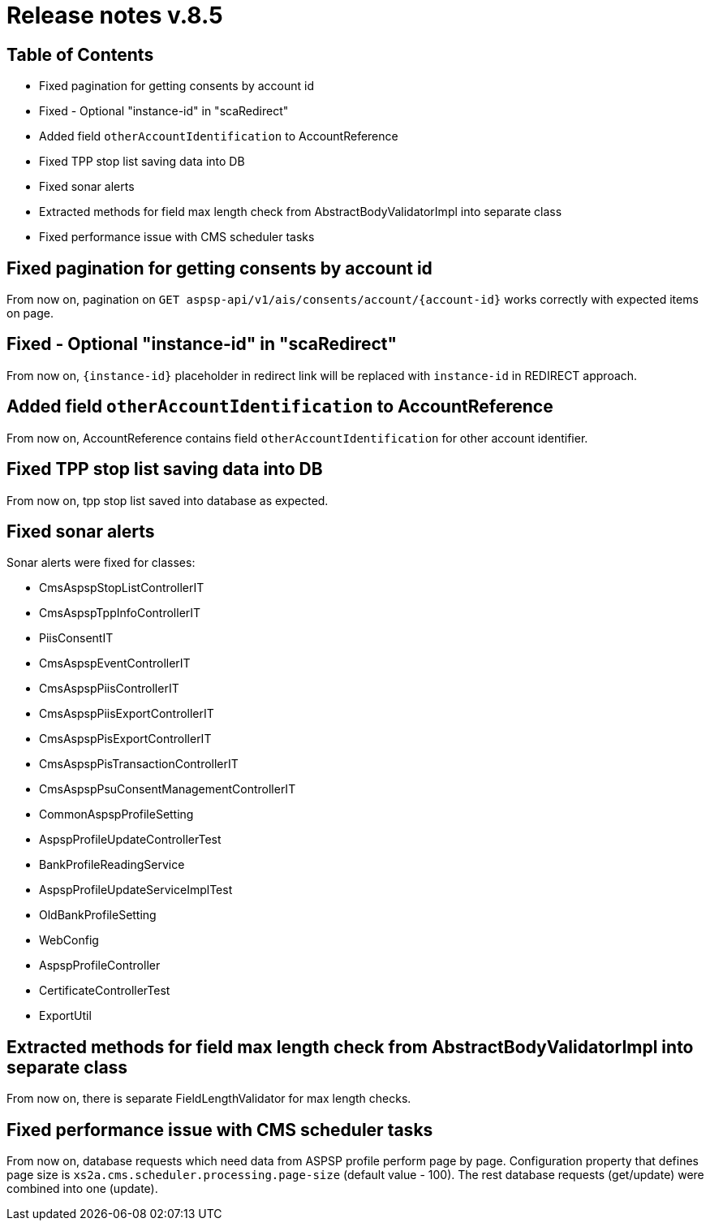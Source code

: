 = Release notes v.8.5

== Table of Contents

* Fixed pagination for getting consents by account id
* Fixed - Optional "instance-id" in "scaRedirect"
* Added field `otherAccountIdentification` to AccountReference
* Fixed TPP stop list saving data into DB
* Fixed sonar alerts
* Extracted methods for field max length check from AbstractBodyValidatorImpl into separate class
* Fixed performance issue with CMS scheduler tasks

== Fixed pagination for getting consents by account id

From now on, pagination on `GET aspsp-api/v1/ais/consents/account/{account-id}` works correctly
with expected items on page.

== Fixed - Optional "instance-id" in "scaRedirect"

From now on, `{instance-id}` placeholder in redirect link will be replaced with `instance-id` in REDIRECT approach.

== Added field `otherAccountIdentification` to AccountReference

From now on, AccountReference contains field `otherAccountIdentification` for other account identifier.

== Fixed TPP stop list saving data into DB

From now on, tpp stop list saved into database as expected.

== Fixed sonar alerts

Sonar alerts were fixed for classes:

- CmsAspspStopListControllerIT
- CmsAspspTppInfoControllerIT
- PiisConsentIT
- CmsAspspEventControllerIT
- CmsAspspPiisControllerIT
- CmsAspspPiisExportControllerIT
- CmsAspspPisExportControllerIT
- CmsAspspPisTransactionControllerIT
- CmsAspspPsuConsentManagementControllerIT
- CommonAspspProfileSetting
- AspspProfileUpdateControllerTest
- BankProfileReadingService
- AspspProfileUpdateServiceImplTest
- OldBankProfileSetting
- WebConfig
- AspspProfileController
- CertificateControllerTest
- ExportUtil

== Extracted methods for field max length check from AbstractBodyValidatorImpl into separate class

From now on, there is separate FieldLengthValidator for max length checks.

== Fixed performance issue with CMS scheduler tasks

From now on, database requests which need data from ASPSP profile perform page by page.
Configuration property that defines page size  is `xs2a.cms.scheduler.processing.page-size` (default value - 100).
The rest database requests (get/update) were combined into one (update).
